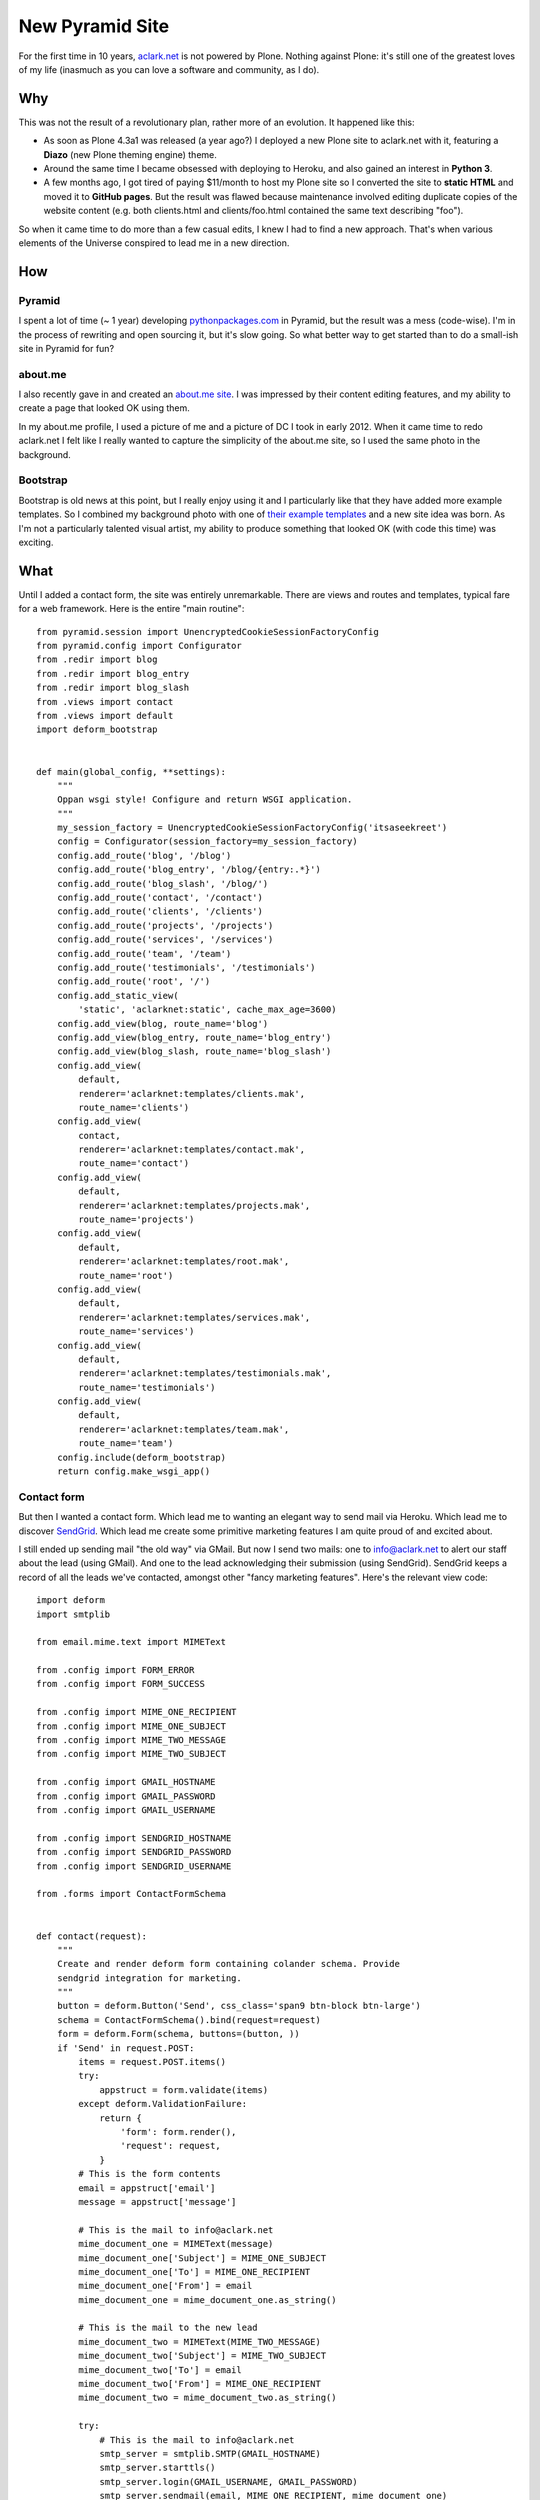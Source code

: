 New Pyramid Site
================

.. post:: 2013/04/22
    :category: Python

.. image:: https://raw.github.com/ACLARKNET/aclarknet/master/screenshot.png
    :width: 98%
    :alt: alternate text

For the first time in 10 years, `aclark.net <http://aclark.net>`_ is not powered by Plone. Nothing against Plone: it's still one of the greatest loves of my life (inasmuch as you can love a software and community, as I do).

Why
---

This was not the result of a revolutionary plan, rather more of an evolution. It happened like this:

- As soon as Plone 4.3a1 was released (a year ago?) I deployed a new Plone site to aclark.net with it, featuring a **Diazo** (new Plone theming engine) theme.
- Around the same time I became obsessed with deploying to Heroku, and also gained an interest in **Python 3**.
- A few months ago, I got tired of paying $11/month to host my Plone site so I converted the site to **static HTML** and moved it to **GitHub pages**. But the result was flawed because maintenance involved editing duplicate copies of the website content (e.g. both clients.html and clients/foo.html contained the same text describing "foo").

So when it came time to do more than a few casual edits, I knew I had to find a new approach. That's when various elements of the Universe conspired to lead me in a new direction.

How
---

Pyramid
~~~~~~~

I spent a lot of time (~ 1 year) developing `pythonpackages.com <http://pythonpackages.com>`_ in Pyramid, but the result was a mess (code-wise). I'm in the process of rewriting and open sourcing it, but it's slow going. So what better way to get started than to do a small-ish site in Pyramid for fun?

about.me
~~~~~~~~

I also recently gave in and created an `about.me site <http://about.me/alex.clark>`_. I was impressed by their content editing features, and my ability to create a page that looked OK using them.

In my about.me profile, I used a picture of me and a picture of DC I took in early 2012. When it came time to redo aclark.net I felt like I really wanted to capture the simplicity of the about.me site, so I used the same photo in the background.

Bootstrap
~~~~~~~~~

Bootstrap is old news at this point, but I really enjoy using it and I particularly like that they have added more example templates. So I combined my background photo with one of `their example templates <http://twitter.github.io/bootstrap/getting-started.html#examples>`_ and a new site idea was born. As I'm not a particularly talented visual artist, my ability to produce something that looked OK (with code this time) was exciting.

What
----

Until I added a contact form, the site was entirely unremarkable. There are views and routes and templates, typical fare for a web framework. Here is the entire "main routine"::

    from pyramid.session import UnencryptedCookieSessionFactoryConfig
    from pyramid.config import Configurator
    from .redir import blog
    from .redir import blog_entry
    from .redir import blog_slash
    from .views import contact
    from .views import default
    import deform_bootstrap


    def main(global_config, **settings):
        """
        Oppan wsgi style! Configure and return WSGI application.
        """
        my_session_factory = UnencryptedCookieSessionFactoryConfig('itsaseekreet')
        config = Configurator(session_factory=my_session_factory)
        config.add_route('blog', '/blog')
        config.add_route('blog_entry', '/blog/{entry:.*}')
        config.add_route('blog_slash', '/blog/')
        config.add_route('contact', '/contact')
        config.add_route('clients', '/clients')
        config.add_route('projects', '/projects')
        config.add_route('services', '/services')
        config.add_route('team', '/team')
        config.add_route('testimonials', '/testimonials')
        config.add_route('root', '/')
        config.add_static_view(
            'static', 'aclarknet:static', cache_max_age=3600)
        config.add_view(blog, route_name='blog')
        config.add_view(blog_entry, route_name='blog_entry')
        config.add_view(blog_slash, route_name='blog_slash')
        config.add_view(
            default,
            renderer='aclarknet:templates/clients.mak',
            route_name='clients')
        config.add_view(
            contact,
            renderer='aclarknet:templates/contact.mak',
            route_name='contact')
        config.add_view(
            default,
            renderer='aclarknet:templates/projects.mak',
            route_name='projects')
        config.add_view(
            default,
            renderer='aclarknet:templates/root.mak',
            route_name='root')
        config.add_view(
            default,
            renderer='aclarknet:templates/services.mak',
            route_name='services')
        config.add_view(
            default,
            renderer='aclarknet:templates/testimonials.mak',
            route_name='testimonials')
        config.add_view(
            default,
            renderer='aclarknet:templates/team.mak',
            route_name='team')
        config.include(deform_bootstrap)
        return config.make_wsgi_app()

Contact form
~~~~~~~~~~~~

But then I wanted a contact form. Which lead me to wanting an elegant way to send mail via Heroku. Which lead me to discover `SendGrid <http://sendgrid.com/>`_. Which lead me create some primitive marketing features I am quite proud of and excited about.

I still ended up sending mail "the old way" via GMail. But now I send two mails: one to info@aclark.net to alert our staff about the lead (using GMail). And one to the lead acknowledging their submission (using SendGrid). SendGrid keeps a record of all the leads we've contacted, amongst other "fancy marketing features". Here's the relevant view code::

    import deform
    import smtplib

    from email.mime.text import MIMEText

    from .config import FORM_ERROR
    from .config import FORM_SUCCESS

    from .config import MIME_ONE_RECIPIENT
    from .config import MIME_ONE_SUBJECT
    from .config import MIME_TWO_MESSAGE
    from .config import MIME_TWO_SUBJECT

    from .config import GMAIL_HOSTNAME
    from .config import GMAIL_PASSWORD
    from .config import GMAIL_USERNAME

    from .config import SENDGRID_HOSTNAME
    from .config import SENDGRID_PASSWORD
    from .config import SENDGRID_USERNAME

    from .forms import ContactFormSchema


    def contact(request):
        """
        Create and render deform form containing colander schema. Provide
        sendgrid integration for marketing.
        """
        button = deform.Button('Send', css_class='span9 btn-block btn-large')
        schema = ContactFormSchema().bind(request=request)
        form = deform.Form(schema, buttons=(button, ))
        if 'Send' in request.POST:
            items = request.POST.items()
            try:
                appstruct = form.validate(items)
            except deform.ValidationFailure:
                return {
                    'form': form.render(),
                    'request': request,
                }
            # This is the form contents
            email = appstruct['email']
            message = appstruct['message']

            # This is the mail to info@aclark.net
            mime_document_one = MIMEText(message)
            mime_document_one['Subject'] = MIME_ONE_SUBJECT
            mime_document_one['To'] = MIME_ONE_RECIPIENT
            mime_document_one['From'] = email
            mime_document_one = mime_document_one.as_string()

            # This is the mail to the new lead
            mime_document_two = MIMEText(MIME_TWO_MESSAGE)
            mime_document_two['Subject'] = MIME_TWO_SUBJECT
            mime_document_two['To'] = email
            mime_document_two['From'] = MIME_ONE_RECIPIENT
            mime_document_two = mime_document_two.as_string()

            try:
                # This is the mail to info@aclark.net
                smtp_server = smtplib.SMTP(GMAIL_HOSTNAME)
                smtp_server.starttls()
                smtp_server.login(GMAIL_USERNAME, GMAIL_PASSWORD)
                smtp_server.sendmail(email, MIME_ONE_RECIPIENT, mime_document_one)
                smtp_server.quit()

                # This is the mail to the new lead
                smtp_server = smtplib.SMTP(SENDGRID_HOSTNAME)
                smtp_server.starttls()
                smtp_server.login(SENDGRID_USERNAME, SENDGRID_PASSWORD)
                smtp_server.sendmail(MIME_ONE_RECIPIENT, email, mime_document_two)
                smtp_server.quit()
                request.session.flash(FORM_SUCCESS)
            except:
                request.session.flash(FORM_ERROR, 'errors')
            return {
                'form': form.render(appstruct={}),
                'request': request,
            }
        return {
            'form': form.render(),
            'request': request,
        }


    def default(request):
        """
        This is the default view, to be used with most routes since we do not
        provide any content editing ability yet. Even then, maybe a default view
        would still be helpful.
        """
        return {}

Who cares
---------

The best thing about all of this being able to run the site **100% for free on Heroku**. Also:

- Python 3 compat!
- Free caching via CloudFlare
- Free ping service from Pingdom keeps the site from "going to sleep" (HT: natea).
- Updating the site fits my workflow. If I'm the content editor, I don't necessarily need or want to use Plone to edit my content. I can save Plone for my clients, and focus on **what makes them happy** with their CMS system.
